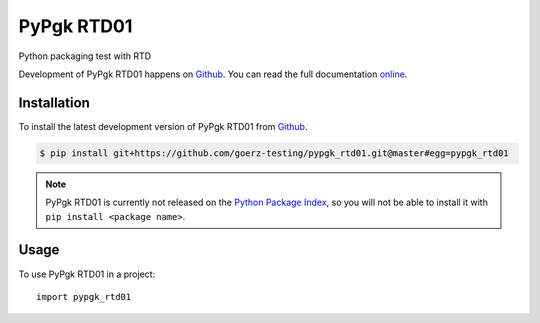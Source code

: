 ===========
PyPgk RTD01
===========

.. image:: https://img.shields.io/badge/github-goerz--testing/pypgk__rtd01-blue.svg
   :alt: Source code on Github
   :target: https://github.com/goerz-testing/pypgk_rtd01

.. image:: https://img.shields.io/travis/goerz-testing/pypgk_rtd01.svg
   :alt: Travis Continuous Integration
   :target: https://travis-ci.org/goerz-testing/pypgk_rtd01

.. image:: https://img.shields.io/badge/appveyor-no%20id-red.svg
   :alt: AppVeyor Continuous Integration
   :target: https://ci.appveyor.com/project/goerz/pypgk-rtd01

.. image:: https://img.shields.io/coveralls/github/goerz-testing/pypgk_rtd01/master.svg
   :alt: Coveralls
   :target: https://coveralls.io/github/goerz-testing/pypgk_rtd01?branch=master

.. image:: https://readthedocs.org/projects/pypgk-rtd01/badge/?version=latest
   :alt: Documentation Status
   :target: https://pypgk-rtd01.readthedocs.io/en/latest/?badge=latest

.. image:: https://img.shields.io/badge/License-BSD-green.svg
   :alt: BSD License
   :target: https://opensource.org/licenses/BSD-3-Clause

Python packaging test with RTD

Development of PyPgk RTD01 happens on `Github`_.
You can read the full documentation online_.

.. _online: https://pypgk-rtd01.readthedocs.io/


Installation
------------

To install the latest development version of PyPgk RTD01 from `Github`_.

.. code-block:: console

    $ pip install git+https://github.com/goerz-testing/pypgk_rtd01.git@master#egg=pypgk_rtd01



.. Note::

    PyPgk RTD01 is currently not released on the `Python Package Index`_, so you will not be able to install it with ``pip install <package name>``.

.. _Python Package Index: https://pypi.org


.. _Github: https://github.com/goerz-testing/pypgk_rtd01

Usage
-----

To use PyPgk RTD01 in a project::

    import pypgk_rtd01
